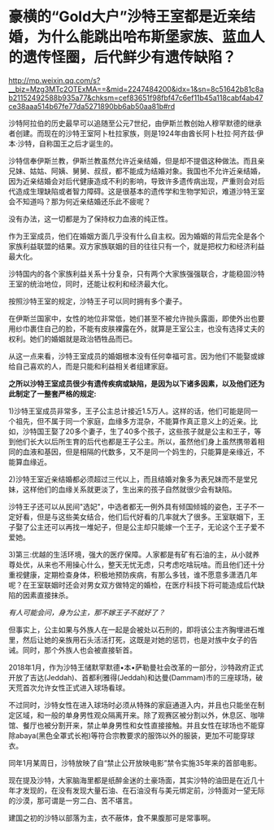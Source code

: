 * 豪横的“Gold大户”沙特王室都是近亲结婚，为什么能跳出哈布斯堡家族、蓝血人的遗传怪圈，后代鲜少有遗传缺陷？

http://mp.weixin.qq.com/s?__biz=Mzg3MTc2OTExMA==&mid=2247484200&idx=1&sn=8c51642b81c8ab21152492588b935a77&chksm=cef83651f98fbf47c6ef11b45a118cabf4ab47ce38aaa514b67fe77da5271890bb6ab50aa81b#rd

沙特阿拉伯的历史最早可以追随至公元7世纪，由伊斯兰教创始人穆罕默德的继承者创建。而现在的沙特王室阿卜杜拉家族，则是1924年由酋长阿卜杜拉·阿齐兹·伊本·沙特，自称国王之后才诞生的。

沙特信奉伊斯兰教，伊斯兰教虽然允许近亲结婚，但是却不提倡这种做法。而且亲兄妹、姑姑、阿姨、舅舅、叔叔，都不能成为结婚对象。我国也不允许近亲结婚，因为近亲结婚会对后代健康造成不利的影响，导致许多遗传病出现，严重则会对后代造成生理缺陷或者智力障碍。这是很基本的遗传学和生物学知识，难道沙特王室会不知道吗？那为何近亲结婚还乐此不疲呢？

没有办法，这一切都是为了保持权力血液的纯正性。

[[./img/87-0.jpeg]]

作为王室成员，他们在婚姻方面几乎没有什么自主权。因为婚姻的背后完全是各个家族利益联盟的结果。双方家族联姻的目的往往只有一个，就是把权力和经济利益最大化。

[[./img/87-1.jpeg]]

沙特国内的各个家族利益关系十分复杂，只有两个大家族强强联合，才能稳固沙特王室的统治地位，同时，还能让权利和经济最大化。

按照沙特王室的规定，沙特王子可以同时拥有多个妻子。

在伊斯兰国家中，女性的地位非常低，她们甚至不被允许抛头露面，即使外出也要用纱巾裹住自己的脸，不能有皮肤裸露在外，就算是王室公主，也没有选择丈夫的权利。她们的婚姻就是政治牺牲品而已。

[[./img/87-2.jpeg]]

从这一点来看，沙特王室成员的婚姻根本没有任何幸福可言。因为他们不能娶或嫁给自己喜欢的人，而是只能和利益相关者组建家庭。

[[./img/87-3.jpeg]]

*之所以沙特王室成员很少有遗传疾病或缺陷，是因为以下诸多因素，以及他们还为此制定了一整套严格的规定:*

1)沙特王室成员非常多，王子公主总计接近1.5万人。这样的话，他们可能是同一个祖先，但不属于同一个家庭，血缘多方混杂，不能算作真正意义上的近亲。比如，沙特国王娶了20多个妻子，生了40多个孩子，这些孩子就是公主和王子，等到他们长大以后所生育的后代也都是王子公主。所以，虽然他们身上虽然携带着相同的血液和基因，但是相隔的代数多，又不是同一个妈生的，只能算是亲缘近，不能算血缘近。

[[./img/87-4.jpeg]]

2)沙特王室近亲结婚都必须超过三代以上，而且结婚对象多为表兄妹而不是堂兄妹，这样他们的血缘关系就更淡了，生出来的孩子自然就很少会有缺陷。

[[./img/87-5.jpeg]]

沙特王子还可以从民间"选妃"，中选者都无一例外具有倾国倾城的姿色，王子不一定好看，但是与这些美女结合，他们后代好看的几率就大了很多。王室联姻下，王子娶了公主还可以再找一堆妃子，但是公主却只能嫁一个王子，无论这个王子爱不爱她。

[[./img/87-6.jpeg]]

3)第三:优越的生活环境，强大的医疗保障。人家都是有矿有石油的主，从小就养尊处优，从来也不用操心什么，整天无忧无虑，只考虑吃啥玩啥。而且他们还十分重视健康，定期检查身体，积极地预防疾病，有那么多钱，谁不愿意多潇洒几年呢？在王室联姻时还会对男女双方做特定的婚检，在医疗科技下将可能造成后代缺陷的因素直接抹杀。

/有人可能会问，身为公主，那不嫁王子不就好了？/

但事实上，公主如果与外族人在一起是会被处以石刑的，即将该公主齐胸埋进石堆里，然后让她的亲族用石头活活打死，这既是对她的惩罚，也是对族中女子的告诫。同时，那个外族人也会被直接斩首。

2018年1月，作为沙特王储默罕默德•本•萨勒曼社会改革的一部分，沙特政府正式开放了吉达(Jeddah)、首都利雅得(Jeddah)和达曼(Dammam)市的三座球场，破天荒首次允许女性正式进入球场看球。

[[./img/87-7.jpeg]]

不过同时，沙特女性在进入球场时必须从特殊的家庭通道入内，并且也只能坐在制定区域，和一般的单身男性观众隔离开来。除了观赛区被分割以外，休息区、咖啡馆、餐厅也被分割开来，禁止单身男性和女性直接接触。并且女性在球场也不能穿除abaya(黑色全罩式长袍)等符合宗教要求的服饰以外的服装，更加不可能穿球衣。

[[./img/87-8.jpeg]]

同年1月某周日，沙特放映了自“禁止公开放映电影”禁令实施35年来的首部电影。

[[./img/87-9.jpeg]]

[[./img/87-10.jpeg]]

[[./img/87-11.jpeg]]

[[./img/87-12.jpeg]]

[[./img/87-13.jpeg]]

现在提及沙特，大家脑海里都是纸醉金迷的土豪场面，其实沙特的油田是在近几十年才发现的，在没有发现大量石油、在石油没有与美元绑定前，沙特面对一望无际的沙漠，那可谓是一穷二白、苦不堪言。

建国之初的沙特以部落为主，衣不蔽体，食不果腹那可是常事啊。

